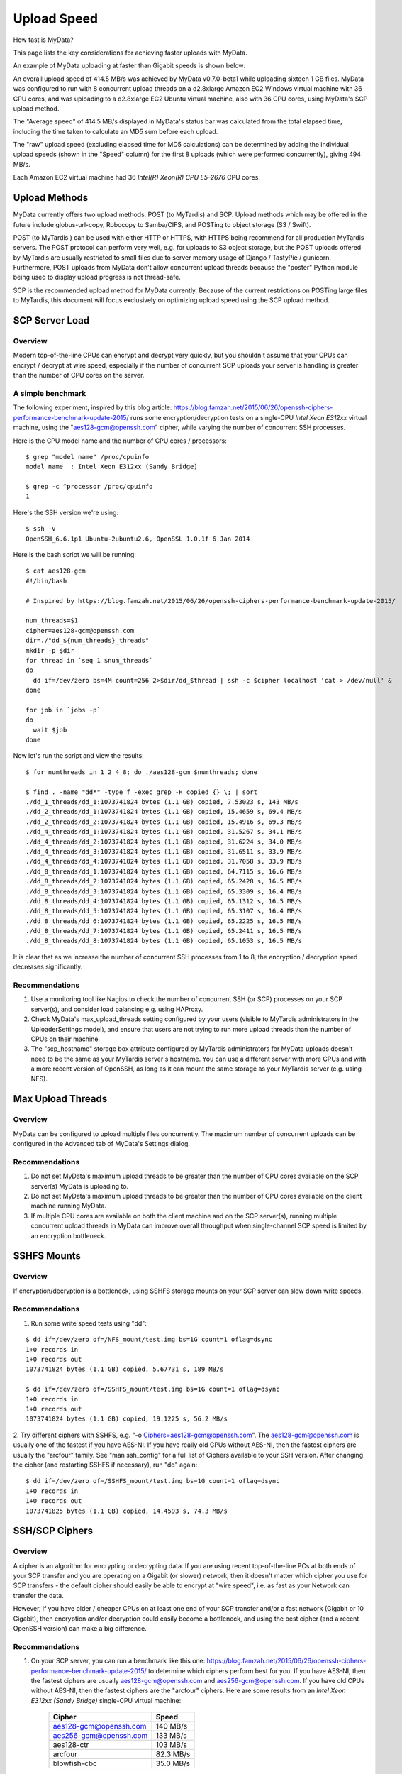 Upload Speed
^^^^^^^^^^^^

How fast is MyData?

This page lists the key considerations for achieving faster uploads with MyData.

An example of MyData uploading at faster than Gigabit speeds is shown below:

.. image:: images/MyDataEC2.png
   :align: center

An overall upload speed of 414.5 MB/s was achieved by MyData v0.7.0-beta1
while uploading sixteen 1 GB files.  MyData was configured to run with
8 concurrent upload threads on a d2.8xlarge Amazon EC2 Windows virtual machine
with 36 CPU cores, and was uploading to a d2.8xlarge EC2 Ubuntu virtual
machine, also with 36 CPU cores, using MyData's SCP upload method.

The "Average speed" of 414.5 MB/s displayed in MyData's status bar was
calculated from the total elapsed time, including the time taken to
calculate an MD5 sum before each upload.

The "raw" upload speed (excluding elapsed time for MD5 calculations) can be
determined by adding the individual upload speeds (shown in the "Speed" column)
for the first 8 uploads (which were performed concurrently), giving 494 MB/s.

Each Amazon EC2 virtual machine had 36 *Intel(R) Xeon(R) CPU E5-2676*  CPU cores.


Upload Methods
--------------

MyData currently offers two upload methods: POST (to MyTardis) and SCP.
Upload methods which may be offered in the future include globus-url-copy,
Robocopy to Samba/CIFS, and POSTing to object storage (S3 / Swift).

POST (to MyTardis ) can be used with either HTTP or HTTPS, with HTTPS being
recommend for all production MyTardis servers.  The POST protocol can perform
very well, e.g. for uploads to S3 object storage, but the POST uploads offered
by MyTardis are usually restricted to small files due to server memory usage of
Django / TastyPie / gunicorn.  Furthermore, POST uploads from MyData don't
allow concurrent upload threads because the "poster" Python module being used
to display upload progress is not thread-safe.

SCP is the recommended upload method for MyData currently.  Because of the
current restrictions on POSTing large files to MyTardis, this document will
focus exclusively on optimizing upload speed using the SCP upload method.


SCP Server Load
---------------

Overview
~~~~~~~~

Modern top-of-the-line CPUs can encrypt and decrypt very quickly, but you
shouldn't assume that your CPUs can encrypt / decrypt at wire speed, especially
if the number of concurrent SCP uploads your server is handling is greater than
the number of CPU cores on the server.

A simple benchmark 
~~~~~~~~~~~~~~~~~~

The following experiment, inspired by this blog article: https://blog.famzah.net/2015/06/26/openssh-ciphers-performance-benchmark-update-2015/ runs some
encryption/decryption tests on a single-CPU *Intel Xeon E312xx*  virtual machine,
using the "aes128-gcm@openssh.com" cipher, while varying the number of
concurrent SSH processes.

Here is the CPU model name and the number of CPU cores / processors:

::

    $ grep "model name" /proc/cpuinfo 
    model name  : Intel Xeon E312xx (Sandy Bridge)

    $ grep -c ^processor /proc/cpuinfo  
    1

Here's the SSH version we're using:

::

    $ ssh -V
    OpenSSH_6.6.1p1 Ubuntu-2ubuntu2.6, OpenSSL 1.0.1f 6 Jan 2014

Here is the bash script we will be running:

::

    $ cat aes128-gcm 
    #!/bin/bash
    
    # Inspired by https://blog.famzah.net/2015/06/26/openssh-ciphers-performance-benchmark-update-2015/
    
    num_threads=$1
    cipher=aes128-gcm@openssh.com
    dir=./"dd_${num_threads}_threads"
    mkdir -p $dir
    for thread in `seq 1 $num_threads`
    do
      dd if=/dev/zero bs=4M count=256 2>$dir/dd_$thread | ssh -c $cipher localhost 'cat > /dev/null' &
    done

    for job in `jobs -p`
    do
      wait $job
    done


Now let's run the script and view the results:

::

    $ for numthreads in 1 2 4 8; do ./aes128-gcm $numthreads; done

    $ find . -name "dd*" -type f -exec grep -H copied {} \; | sort
    ./dd_1_threads/dd_1:1073741824 bytes (1.1 GB) copied, 7.53023 s, 143 MB/s
    ./dd_2_threads/dd_1:1073741824 bytes (1.1 GB) copied, 15.4659 s, 69.4 MB/s
    ./dd_2_threads/dd_2:1073741824 bytes (1.1 GB) copied, 15.4916 s, 69.3 MB/s
    ./dd_4_threads/dd_1:1073741824 bytes (1.1 GB) copied, 31.5267 s, 34.1 MB/s
    ./dd_4_threads/dd_2:1073741824 bytes (1.1 GB) copied, 31.6224 s, 34.0 MB/s
    ./dd_4_threads/dd_3:1073741824 bytes (1.1 GB) copied, 31.6511 s, 33.9 MB/s
    ./dd_4_threads/dd_4:1073741824 bytes (1.1 GB) copied, 31.7058 s, 33.9 MB/s
    ./dd_8_threads/dd_1:1073741824 bytes (1.1 GB) copied, 64.7115 s, 16.6 MB/s
    ./dd_8_threads/dd_2:1073741824 bytes (1.1 GB) copied, 65.2428 s, 16.5 MB/s
    ./dd_8_threads/dd_3:1073741824 bytes (1.1 GB) copied, 65.3309 s, 16.4 MB/s
    ./dd_8_threads/dd_4:1073741824 bytes (1.1 GB) copied, 65.1312 s, 16.5 MB/s
    ./dd_8_threads/dd_5:1073741824 bytes (1.1 GB) copied, 65.3107 s, 16.4 MB/s
    ./dd_8_threads/dd_6:1073741824 bytes (1.1 GB) copied, 65.2225 s, 16.5 MB/s
    ./dd_8_threads/dd_7:1073741824 bytes (1.1 GB) copied, 65.2411 s, 16.5 MB/s
    ./dd_8_threads/dd_8:1073741824 bytes (1.1 GB) copied, 65.1053 s, 16.5 MB/s

It is clear that as we increase the number of concurrent SSH processes from 1
to 8, the encryption / decryption speed decreases significantly.

Recommendations
~~~~~~~~~~~~~~~

1. Use a monitoring tool like Nagios to check the number of concurrent SSH
   (or SCP) processes on your SCP server(s), and consider load balancing
   e.g. using HAProxy.
   
2. Check MyData's max_upload_threads setting configured by your users (visible
   to MyTardis administrators in the UploaderSettings model), and ensure that
   users are not trying to run more upload threads than the number of CPUs on
   their machine.

3. The "scp_hostname" storage box attribute configured by MyTardis
   administrators for MyData uploads doesn't need to be the same as your
   MyTardis server's hostname.  You can use a different server with more CPUs
   and with a more recent version of OpenSSH, as long as it can mount the
   same storage as your MyTardis server (e.g. using NFS).
   

Max Upload Threads
------------------

Overview
~~~~~~~~

MyData can be configured to upload multiple files concurrently.  The maximum
number of concurrent uploads can be configured in the Advanced tab of MyData's
Settings dialog.

Recommendations
~~~~~~~~~~~~~~~

1. Do not set MyData's maximum upload threads to be greater than the number of
   CPU cores available on the SCP server(s) MyData is uploading to.

2. Do not set MyData's maximum upload threads to be greater than the number of
   CPU cores available on the client machine running MyData.

3. If multiple CPU cores are available on both the client machine and on the
   SCP server(s), running multiple concurrent upload threads in MyData can
   improve overall throughput when single-channel SCP speed is limited by an
   encryption bottleneck.


SSHFS Mounts
------------

Overview
~~~~~~~~

If encryption/decryption is a bottleneck, using SSHFS storage mounts on your
SCP server can slow down write speeds.

Recommendations
~~~~~~~~~~~~~~~

1. Run some write speed tests using "dd":

::

    $ dd if=/dev/zero of=/NFS_mount/test.img bs=1G count=1 oflag=dsync
    1+0 records in
    1+0 records out
    1073741824 bytes (1.1 GB) copied, 5.67731 s, 189 MB/s

    $ dd if=/dev/zero of=/SSHFS_mount/test.img bs=1G count=1 oflag=dsync
    1+0 records in
    1+0 records out
    1073741824 bytes (1.1 GB) copied, 19.1225 s, 56.2 MB/s

2. Try different ciphers with SSHFS, e.g. "-o Ciphers=aes128-gcm@openssh.com".
The aes128-gcm@openssh.com is usually one of the fastest if you have AES-NI.
If you have really old CPUs without AES-NI, then the fastest ciphers are
usually the "arcfour" family.  See "man ssh_config" for a full list of Ciphers
available to your SSH version.  After changing the cipher (and restarting
SSHFS if necessary), run "dd" again:

::

    $ dd if=/dev/zero of=/SSHFS_mount/test.img bs=1G count=1 oflag=dsync
    1+0 records in
    1+0 records out
    1073741825 bytes (1.1 GB) copied, 14.4593 s, 74.3 MB/s


SSH/SCP Ciphers
---------------

Overview
~~~~~~~~

A cipher is an algorithm for encrypting or decrypting data.  If you are using
recent top-of-the-line PCs at both ends of your SCP transfer and you are
operating on a Gigabit (or slower) network, then it doesn't matter which cipher
you use for SCP transfers - the default cipher should easily be able to
encrypt at "wire speed", i.e. as fast as your Network can transfer the data.

However, if you have older / cheaper CPUs on at least one end of your SCP
transfer and/or a fast network (Gigabit or 10 Gigabit), then encryption and/or
decryption could easily become a bottleneck, and using the best cipher (and
a recent OpenSSH version) can make a big difference.

Recommendations
~~~~~~~~~~~~~~~

1. On your SCP server, you can run a benchmark like this one: https://blog.famzah.net/2015/06/26/openssh-ciphers-performance-benchmark-update-2015/ to determine which ciphers perform best for you.  If you have AES-NI, then the fastest ciphers are usually aes128-gcm@openssh.com and aes256-gcm@openssh.com.  If you have old CPUs without AES-NI, then the fastest ciphers are the "arcfour" ciphers.  Here are some results from an *Intel Xeon E312xx (Sandy Bridge)*  single-CPU virtual machine:

    +------------------------+-----------+ 
    | Cipher                 | Speed     | 
    +========================+===========+ 
    | aes128-gcm@openssh.com | 140 MB/s  | 
    +------------------------+-----------+ 
    | aes256-gcm@openssh.com | 133 MB/s  | 
    +------------------------+-----------+ 
    | aes128-ctr             | 103 MB/s  |
    +------------------------+-----------+
    | arcfour                | 82.3 MB/s |
    +------------------------+-----------+
    | blowfish-cbc           | 35.0 MB/s |
    +------------------------+-----------+


2. If you are running MyData v0.7.0 or later, you can set the cipher in MyData.cfg.  From v0.7.0 onwards, MyData's default cipher on Windows is aes128-gcm@openssh.com,aes128-ctr.  Having multiple ciphers separated by a comma means that the SSH / SCP client will request the first one, and if the server rejects it, then the second one will be used.  On Mac and Linux, MyData doesn't bundle its own SSH / SCP binaries, so the default cipher is aes128-ctr, which is available in older versions of OpenSSH.

3. MyTardis administrators can set the scp_hostname storage box attribute for MyData uploads, so if you want MyData to upload to an SCP server with a more recent OpenSSH version than what you have on your MyTardis server, supporting additional ciphers, that is no problem.


Hardware-Accelerated Encryption (AES-NI)
----------------------------------------

Overview
~~~~~~~~

Modern CPUs offer hardware-accelerated AES encryption (AES-NI), which makes encryption/decryption must faster, especially when using the AES ciphers.  The aes128-gcm@openssh.com and aes256-gcm@openssh.com are usually the fastest ciphers on machines on AES-NI hardware.  If using older SSH versions which do not support these ciphers, aes128-ctr,
aes192-ctr and aes256-ctr also perform very well on AES-NI hardware.  On older CPUs which do not support AES-NI, the fastest ciphers are usually arcfour, arcfour128, arcfour256 and blowfish-cbc.  Running a benchmark like the one in the following blog articles can help to determine if AES-NI is working (AES ciphers should be fast) or if it is not supported (in which case the arcfour and blowfish ciphers may perform better than the AES ciphers).

- https://blog.famzah.net/2015/06/26/openssh-ciphers-performance-benchmark-update-2015/


On Linux, you can determine if AES encryption is supported by your CPU using:

::

    $ cat /proc/cpuinfo | grep aes

Whilst this is the simplest way, it is not guaranteed to be accurate.  Intel says:

    "The Linux /proc/cpuinfo/ command does not accurately detect if Intel® AES-NI is enabled or disabled on
    the hardware. CPUID (http://www.etallen.com/cpuid/) tool can be used to make accurate
    determination."  https://software.intel.com/sites/default/files/m/d/4/1/d/8/AES-NI_Java_Linux_Testing_Configuration_Case_Study.pdf

On Windows, you can use one of the following tools to check whether your CPU(s) have AES-NI support:

- http://www.cpuid.com/softwares/cpu-z.html
- https://www.grc.com/securable.htm

However, having hardware-support for AES-NI doesn't necessarily means that your SSH/SCP software supports it!

On Linux, it is generally a safe bet that if hardware support is available, then AES-NI will be available in the installed OpenSSH software.

However on Windows, only some SSH/SCP clients claim to support AES-NI:

- https://en.wikipedia.org/wiki/Comparison_of_SSH_clients#Features

And of those SSH/SCP clients which do claim to support it, some of them don't
offer the full range of ciphers available in the latest OpenSSH versions.  For
example, not many Windows SSH/SCP clients (except for Cygwin OpenSSH) support
aes128-gcm@openssh.com and aes256-gcm@openssh.com.  The best way to determine
whether AES-NI is working is to compare speeds between an AES cipher which is
supported by the SSH/SCP client (e.g. aes128-ctr) with one of the older ciphers (e.g. arcfour or blowfish-cbc).  If the AES cipher doesn't perform
significantly better than the arcfour or blowfish-cbc, or if you are getting
encryption speeds well below 100 MB/s, then AES-NI probably isn't working.

Recommendations
~~~~~~~~~~~~~~~
1. Run some encryption benchmarks like those in the blog article linked below
   to isolate encryption speed (as distinct from storage I/O speed or network
   bandwidth).
   - https://blog.famzah.net/2015/06/26/openssh-ciphers-performance-benchmark-update-2015/ 


Lots of Tiny Files
------------------

Overview
~~~~~~~~

MyData is not very efficient at uploading thousands of tiny files.  For each
file it finds, it does a MyTardis API query to check whether the file has
already been uploaded, then it calculates the file's MD5 sum, then it calls
MyTardis's API again to create a DataFile record.

Future versions of MyData may perform combined API queries for groups of files,
and upload them with a single call to SCP or SFTP.  The challenge here is that
asking MyTardis whether a group of files needs to be uploaded can result in
"yes", "no" or "some of them".

Recommendations
~~~~~~~~~~~~~~~

1. If you have thousands of tiny files you want to upload, then it is more
   efficient to create a ZIP or TAR archive before uploading them.
2. If you find that MyData is taking a long time to verify previous uploads
   of a large number of tiny files, you could try the following:
   (i) Move folders of previously-uploaded files outside of the directory being scanned by MyData.
   (ii) Use MyData's "Ignore datasets older than" filter to ignore dataset folders with old created dates.
   (iii) Measure how long it takes to get a basic response from your MyTardis API, using https://mytardis.example.com/api/v1/?format=json - and if it is slow, consider putting more grunt (CPUs / gunicorn processes) behind your MyTardis API.
   (iv) If using MyData v0.6.3 or later, try adjusting max_verification_threads in your MyData.cfg


MD5 Checksums
-------------

Overview
~~~~~~~~

Whilst it is best to check for bottlenecks on your servers (MyTardis and SCP)
first (because they affect all of your users), you should also consider whether
MyData's MD5 checksum calculation before each upload is adding significant
overhead.  This depends on the CPUs on the MyData client machine.

Recommendations
~~~~~~~~~~~~~~~

1. Ask any users experiencing slow MyData uploads to check MyData's Uploads
view and report whether they see the "Calculating MD5 checksum" message and
progress bar for significant durations.

2. Where MD5 checksums are slow, consider running MyData on a more up-to-date
PC if possible.

3. If using MyData v0.7.0 or later, try setting fake_md5_sums to True
in MyData.cfg to skip the MD5 sum calculation in order to measure the overall
difference in upload speed.  Don't forgot to change it back to False or remove
it from MyData.cfg when you have finished testing!

4. Request (from the MyData developers) MD5 sum calculations in parallel with
uploads.  MyData can already upload with a fake MD5 sum, but it doesn't yet
have the functionality to update the DataFile record with the corrected MD5 sum
when available.


MyData v0.7.0 Enhancements
--------------------------

Overview
~~~~~~~~

There are number of enhancements in MyData v0.7.0 which improve upload speeds.
The most significant enhancement for upload speed is the scrapping of MyData's
file chunking.  Prior to v0.7.0, MyData split large files up into chunks and
uploaded one at a time, and then joined them together on the SCP server.  This
added significant overhead, so it has been removed in v0.7.0.

The potential gotchas of upgrading to v0.7.0 are that aborted partial uploads
cannot be resumed, progress updates might not be as smooth, and your MyTardis
administrator will need to ugrade your MyTardis server to use the latest
version of of MyData's server-side app, available at
https://github.com/mytardis/mytardis-app-mydata.  Also, if your MyTardis
server's filesystem uses caching (e.g. SSHFS), then it's possible for MyData's
progress queries to get inconsistent results from the MyTardis API, depending
on which web worker node responds to the query.

Recommendations
~~~~~~~~~~~~~~~

1. Please help with beta testing MyData v0.7.0 beta and let us know what you think of its performance and report any bugs, either at https://github.com/mytardis/mydata/issues or at store.star.help@monash.edu.  It is available at https://github.com/mytardis/mydata/releases

